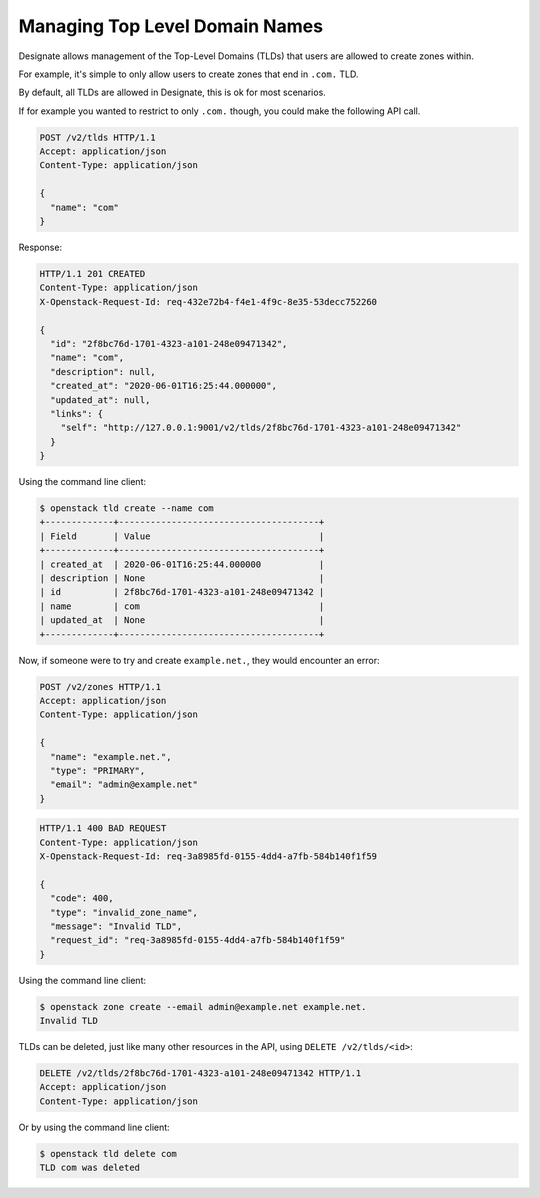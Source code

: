 ..
    Copyright 2016 Rackspace Inc.

    Author: Tim Simmons <tim.simmons@rackspace.com>

    Licensed under the Apache License, Version 2.0 (the "License"); you may
    not use this file except in compliance with the License. You may obtain
    a copy of the License at

        http://www.apache.org/licenses/LICENSE-2.0

    Unless required by applicable law or agreed to in writing, software
    distributed under the License is distributed on an "AS IS" BASIS, WITHOUT
    WARRANTIES OR CONDITIONS OF ANY KIND, either express or implied. See the
    License for the specific language governing permissions and limitations
    under the License.

Managing Top Level Domain Names
===============================

Designate allows management of the Top-Level Domains (TLDs) that users are
allowed to create zones within.

For example, it's simple to only allow users to create zones that end in
``.com.`` TLD.

By default, all TLDs are allowed in Designate, this is ok for most scenarios.

If for example you wanted to restrict to only ``.com.`` though, you could make
the following API call.

.. code-block:: http

    POST /v2/tlds HTTP/1.1
    Accept: application/json
    Content-Type: application/json

    {
      "name": "com"
    }

Response:

.. code-block:: http

    HTTP/1.1 201 CREATED
    Content-Type: application/json
    X-Openstack-Request-Id: req-432e72b4-f4e1-4f9c-8e35-53decc752260

    {
      "id": "2f8bc76d-1701-4323-a101-248e09471342",
      "name": "com",
      "description": null,
      "created_at": "2020-06-01T16:25:44.000000",
      "updated_at": null,
      "links": {
        "self": "http://127.0.0.1:9001/v2/tlds/2f8bc76d-1701-4323-a101-248e09471342"
      }
    }

Using the command line client:

.. code-block:: console

    $ openstack tld create --name com
    +-------------+--------------------------------------+
    | Field       | Value                                |
    +-------------+--------------------------------------+
    | created_at  | 2020-06-01T16:25:44.000000           |
    | description | None                                 |
    | id          | 2f8bc76d-1701-4323-a101-248e09471342 |
    | name        | com                                  |
    | updated_at  | None                                 |
    +-------------+--------------------------------------+

Now, if someone were to try and create ``example.net.``, they would encounter
an error:

.. code-block:: http

    POST /v2/zones HTTP/1.1
    Accept: application/json
    Content-Type: application/json

    {
      "name": "example.net.",
      "type": "PRIMARY",
      "email": "admin@example.net"
    }

.. code-block:: http

    HTTP/1.1 400 BAD REQUEST
    Content-Type: application/json
    X-Openstack-Request-Id: req-3a8985fd-0155-4dd4-a7fb-584b140f1f59

    {
      "code": 400,
      "type": "invalid_zone_name",
      "message": "Invalid TLD",
      "request_id": "req-3a8985fd-0155-4dd4-a7fb-584b140f1f59"
    }

Using the command line client:

.. code-block:: console

    $ openstack zone create --email admin@example.net example.net.
    Invalid TLD

TLDs can be deleted, just like many other resources in the API, using
``DELETE /v2/tlds/<id>``:

.. code-block:: http

    DELETE /v2/tlds/2f8bc76d-1701-4323-a101-248e09471342 HTTP/1.1
    Accept: application/json
    Content-Type: application/json

Or by using the command line client:

.. code-block:: console

    $ openstack tld delete com
    TLD com was deleted
